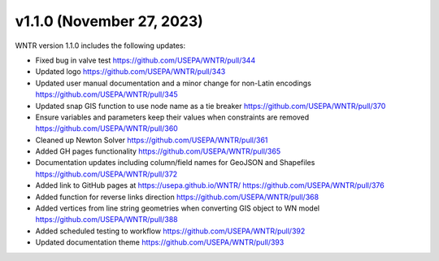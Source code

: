 v1.1.0 (November 27, 2023)
---------------------------------------------------
WNTR version 1.1.0 includes the following updates:

* Fixed bug in valve test https://github.com/USEPA/WNTR/pull/344
* Updated logo https://github.com/USEPA/WNTR/pull/343
* Updated user manual documentation and a minor change for non-Latin encodings https://github.com/USEPA/WNTR/pull/345
* Updated snap GIS function to use node name as a tie breaker https://github.com/USEPA/WNTR/pull/370
* Ensure variables and parameters keep their values when constraints are removed https://github.com/USEPA/WNTR/pull/360
* Cleaned up Newton Solver https://github.com/USEPA/WNTR/pull/361
* Added GH pages functionality https://github.com/USEPA/WNTR/pull/365
* Documentation updates including column/field names for GeoJSON and Shapefiles https://github.com/USEPA/WNTR/pull/372
* Added link to GitHub pages at https://usepa.github.io/WNTR/ https://github.com/USEPA/WNTR/pull/376
* Added function for reverse links direction https://github.com/USEPA/WNTR/pull/368
* Added vertices from line string geometries when converting GIS object to WN model https://github.com/USEPA/WNTR/pull/388
* Added scheduled testing to workflow https://github.com/USEPA/WNTR/pull/392
* Updated documentation theme https://github.com/USEPA/WNTR/pull/393
